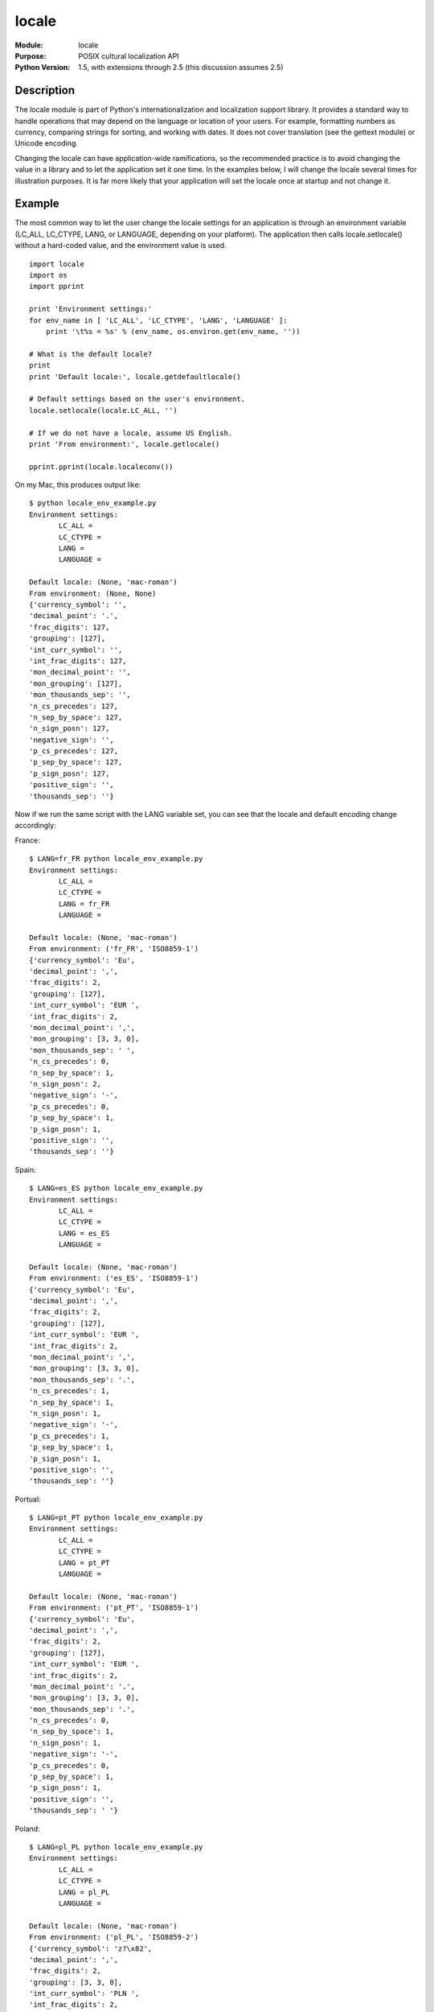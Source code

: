 =============
locale
=============
.. module:: locale
    :synopsis: POSIX cultural localization API

:Module: locale
:Purpose: POSIX cultural localization API
:Python Version: 1.5, with extensions through 2.5 (this discussion assumes 2.5)

Description
===========

The locale module is part of Python's internationalization and localization
support library. It provides a standard way to handle operations that may
depend on the language or location of your users. For example, formatting
numbers as currency, comparing strings for sorting, and working with dates. It
does not cover translation (see the gettext module) or Unicode encoding.

Changing the locale can have application-wide ramifications, so the
recommended practice is to avoid changing the value in a library and to let
the application set it one time. In the examples below, I will change the
locale several times for illustration purposes. It is far more likely that
your application will set the locale once at startup and not change it.

Example
=======

The most common way to let the user change the locale settings for an
application is through an environment variable (LC_ALL, LC_CTYPE, LANG, or
LANGUAGE, depending on your platform). The application then calls
locale.setlocale() without a hard-coded value, and the environment value is
used.

::

    import locale
    import os
    import pprint

    print 'Environment settings:'
    for env_name in [ 'LC_ALL', 'LC_CTYPE', 'LANG', 'LANGUAGE' ]:
        print '\t%s = %s' % (env_name, os.environ.get(env_name, ''))

    # What is the default locale?
    print
    print 'Default locale:', locale.getdefaultlocale()

    # Default settings based on the user's environment.
    locale.setlocale(locale.LC_ALL, '')

    # If we do not have a locale, assume US English.
    print 'From environment:', locale.getlocale()

    pprint.pprint(locale.localeconv())

On my Mac, this produces output like:

::

    $ python locale_env_example.py
    Environment settings:
           LC_ALL =
           LC_CTYPE =
           LANG =
           LANGUAGE =

    Default locale: (None, 'mac-roman')
    From environment: (None, None)
    {'currency_symbol': '',
    'decimal_point': '.',
    'frac_digits': 127,
    'grouping': [127],
    'int_curr_symbol': '',
    'int_frac_digits': 127,
    'mon_decimal_point': '',
    'mon_grouping': [127],
    'mon_thousands_sep': '',
    'n_cs_precedes': 127,
    'n_sep_by_space': 127,
    'n_sign_posn': 127,
    'negative_sign': '',
    'p_cs_precedes': 127,
    'p_sep_by_space': 127,
    'p_sign_posn': 127,
    'positive_sign': '',
    'thousands_sep': ''}

Now if we run the same script with the LANG variable set, you can see that the
locale and default encoding change accordingly:

France::

    $ LANG=fr_FR python locale_env_example.py
    Environment settings:
           LC_ALL =
           LC_CTYPE =
           LANG = fr_FR
           LANGUAGE =

    Default locale: (None, 'mac-roman')
    From environment: ('fr_FR', 'ISO8859-1')
    {'currency_symbol': 'Eu',
    'decimal_point': ',',
    'frac_digits': 2,
    'grouping': [127],
    'int_curr_symbol': 'EUR ',
    'int_frac_digits': 2,
    'mon_decimal_point': ',',
    'mon_grouping': [3, 3, 0],
    'mon_thousands_sep': ' ',
    'n_cs_precedes': 0,
    'n_sep_by_space': 1,
    'n_sign_posn': 2,
    'negative_sign': '-',
    'p_cs_precedes': 0,
    'p_sep_by_space': 1,
    'p_sign_posn': 1,
    'positive_sign': '',
    'thousands_sep': ''}

Spain::

    $ LANG=es_ES python locale_env_example.py
    Environment settings:
           LC_ALL =
           LC_CTYPE =
           LANG = es_ES
           LANGUAGE =

    Default locale: (None, 'mac-roman')
    From environment: ('es_ES', 'ISO8859-1')
    {'currency_symbol': 'Eu',
    'decimal_point': ',',
    'frac_digits': 2,
    'grouping': [127],
    'int_curr_symbol': 'EUR ',
    'int_frac_digits': 2,
    'mon_decimal_point': ',',
    'mon_grouping': [3, 3, 0],
    'mon_thousands_sep': '.',
    'n_cs_precedes': 1,
    'n_sep_by_space': 1,
    'n_sign_posn': 1,
    'negative_sign': '-',
    'p_cs_precedes': 1,
    'p_sep_by_space': 1,
    'p_sign_posn': 1,
    'positive_sign': '',
    'thousands_sep': ''}


Portual::

    $ LANG=pt_PT python locale_env_example.py
    Environment settings:
           LC_ALL =
           LC_CTYPE =
           LANG = pt_PT
           LANGUAGE =

    Default locale: (None, 'mac-roman')
    From environment: ('pt_PT', 'ISO8859-1')
    {'currency_symbol': 'Eu',
    'decimal_point': ',',
    'frac_digits': 2,
    'grouping': [127],
    'int_curr_symbol': 'EUR ',
    'int_frac_digits': 2,
    'mon_decimal_point': '.',
    'mon_grouping': [3, 3, 0],
    'mon_thousands_sep': '.',
    'n_cs_precedes': 0,
    'n_sep_by_space': 1,
    'n_sign_posn': 1,
    'negative_sign': '-',
    'p_cs_precedes': 0,
    'p_sep_by_space': 1,
    'p_sign_posn': 1,
    'positive_sign': '',
    'thousands_sep': ' '}


Poland::

    $ LANG=pl_PL python locale_env_example.py
    Environment settings:
           LC_ALL =
           LC_CTYPE =
           LANG = pl_PL
           LANGUAGE =

    Default locale: (None, 'mac-roman')
    From environment: ('pl_PL', 'ISO8859-2')
    {'currency_symbol': 'z?\x82',
    'decimal_point': ',',
    'frac_digits': 2,
    'grouping': [3, 3, 0],
    'int_curr_symbol': 'PLN ',
    'int_frac_digits': 2,
    'mon_decimal_point': ',',
    'mon_grouping': [3, 3, 0],
    'mon_thousands_sep': ' ',
    'n_cs_precedes': 1,
    'n_sep_by_space': 2,
    'n_sign_posn': 4,
    'negative_sign': '-',
    'p_cs_precedes': 1,
    'p_sep_by_space': 2,
    'p_sign_posn': 4,
    'positive_sign': '',
    'thousands_sep': ' '}

So you can see that the currency symbol setting changes, the character to
separate whole numbers from decimal fractions, etc. Now let's use the
different locales to print the same information formatted for each of these
different locales (US dollars, Euros, and Polish złoty):

::

    sample_locales = [ ('USA', 'en_US'),
                      ('France', 'fr_FR'),
                      ('Spain', 'es_ES'),
                      ('Portugal', 'pt_PT'),
                      ('Poland', 'pl_PL'),
                      ]

    for name, loc in sample_locales:
        locale.setlocale(locale.LC_ALL, loc)
        print '%20s: %s' % (name, locale.currency(1234.56))

The output is this small table:

::

    $ python locale_currency_example.py
                    USA: $1234.56
                 France: 1234,56 Eu
                  Spain: Eu 1234,56
               Portugal: 1234.56 Eu
                 Poland: zł 1234,56

Besides generating output in different formats, the locale module helps with
parsing input. Different cultures use different conventions for formatting
numbers (as illustrated above). The locale module provides atoi() and atof()
functions for converting the strings to integer and floating point values
respectively.

::

    sample_data = [ ('USA', 'en_US', '1234.56'),
                   ('France', 'fr_FR', '1234,56'),
                   ('Spain', 'es_ES', '1234,56'),
                   ('Portugal', 'pt_PT', '1234.56'),
                   ('Poland', 'pl_PL', '1234,56'),
                   ]

    for name, loc, a in sample_data:
        locale.setlocale(locale.LC_ALL, loc)
        f = locale.atof(a)
        locale.setlocale(locale.LC_ALL, 'en_US')
        print '%20s: %7s => %f' % (name, a, f)

::

    $ python locale_atof_example.py
                    USA: 1234.56 => 1234.560000
                 France: 1234,56 => 1234.560000
                  Spain: 1234,56 => 1234.560000
               Portugal: 1234.56 => 1234.560000
                 Poland: 1234,56 => 1234.560000

Another important aspect of localization is date and time formatting:

::

    import locale
    import time

    sample_locales = [ ('USA', 'en_US'),
                      ('France', 'fr_FR'),
                      ('Spain', 'es_ES'),
                      ('Portugal', 'pt_PT'),
                      ('Poland', 'pl_PL'),
                      ]

    for name, loc in sample_locales:
        locale.setlocale(locale.LC_ALL, loc)
        print '%20s: %s' % (name, time.strftime(locale.nl_langinfo(locale.D_T_FMT)))

::

    $ python locale_date_example.py
                    USA: Sun May 20 10:19:54 2007
                 France: Dim 20 mai 10:19:54 2007
                  Spain: dom 20 may 10:19:54 2007
               Portugal: Dom 20 Mai 10:19:54 2007
                 Poland: ndz 20 maj 10:19:54 2007

This week I have only covered some of the high-level functions in the localize
module. There are others which are lower level (format_string) or which relate
to managing the locale for your application (resetlocale). As usual, you will
want to refer to the Python library documentation for more details.


